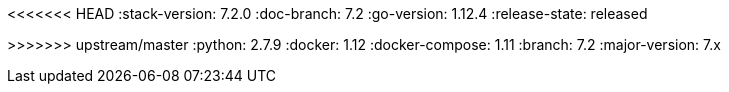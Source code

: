 <<<<<<< HEAD
:stack-version: 7.2.0
:doc-branch: 7.2
:go-version: 1.12.4
:release-state: released
=======
:stack-version: 8.0.0
:doc-branch: master
:go-version: 1.12.8
:release-state: unreleased
>>>>>>> upstream/master
:python: 2.7.9
:docker: 1.12
:docker-compose: 1.11
:branch: 7.2
:major-version: 7.x
